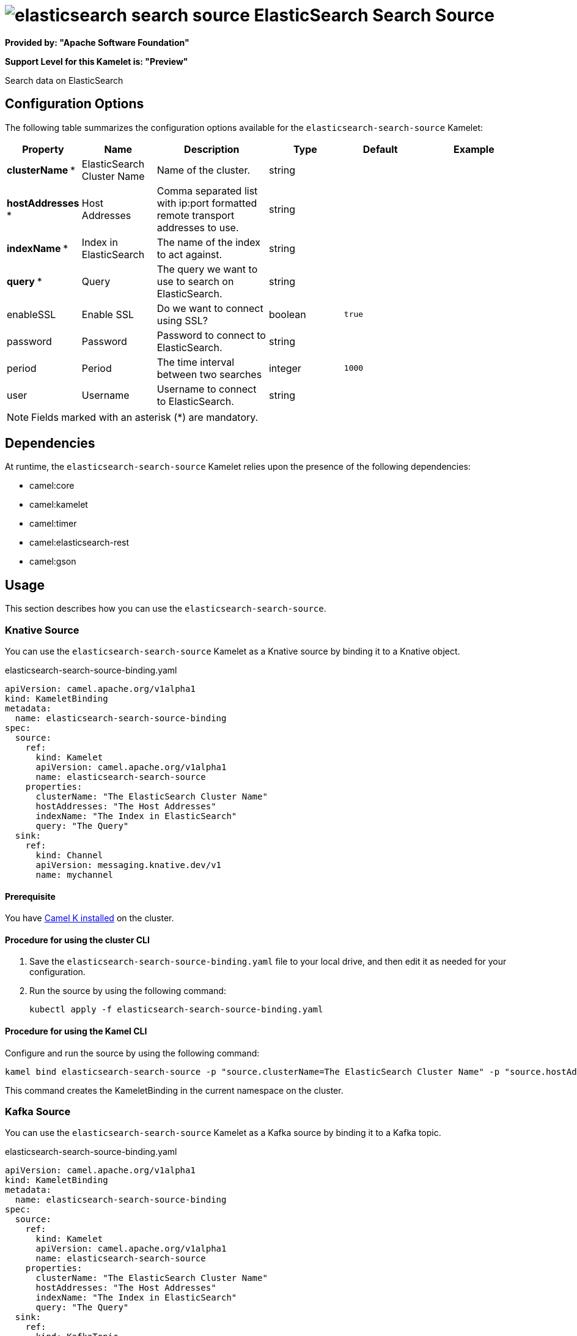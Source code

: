 // THIS FILE IS AUTOMATICALLY GENERATED: DO NOT EDIT

= image:kamelets/elasticsearch-search-source.svg[] ElasticSearch Search Source

*Provided by: "Apache Software Foundation"*

*Support Level for this Kamelet is: "Preview"*

Search data on ElasticSearch

== Configuration Options

The following table summarizes the configuration options available for the `elasticsearch-search-source` Kamelet:
[width="100%",cols="2,^2,3,^2,^2,^3",options="header"]
|===
| Property| Name| Description| Type| Default| Example
| *clusterName {empty}* *| ElasticSearch Cluster Name| Name of the cluster.| string| | 
| *hostAddresses {empty}* *| Host Addresses| Comma separated list with ip:port formatted remote transport addresses to use.| string| | 
| *indexName {empty}* *| Index in ElasticSearch| The name of the index to act against.| string| | 
| *query {empty}* *| Query| The query we want to use to search on ElasticSearch.| string| | 
| enableSSL| Enable SSL| Do we want to connect using SSL?| boolean| `true`| 
| password| Password| Password to connect to ElasticSearch.| string| | 
| period| Period| The time interval between two searches| integer| `1000`| 
| user| Username| Username to connect to ElasticSearch.| string| | 
|===

NOTE: Fields marked with an asterisk ({empty}*) are mandatory.


== Dependencies

At runtime, the `elasticsearch-search-source` Kamelet relies upon the presence of the following dependencies:

- camel:core
- camel:kamelet
- camel:timer
- camel:elasticsearch-rest
- camel:gson 

== Usage

This section describes how you can use the `elasticsearch-search-source`.

=== Knative Source

You can use the `elasticsearch-search-source` Kamelet as a Knative source by binding it to a Knative object.

.elasticsearch-search-source-binding.yaml
[source,yaml]
----
apiVersion: camel.apache.org/v1alpha1
kind: KameletBinding
metadata:
  name: elasticsearch-search-source-binding
spec:
  source:
    ref:
      kind: Kamelet
      apiVersion: camel.apache.org/v1alpha1
      name: elasticsearch-search-source
    properties:
      clusterName: "The ElasticSearch Cluster Name"
      hostAddresses: "The Host Addresses"
      indexName: "The Index in ElasticSearch"
      query: "The Query"
  sink:
    ref:
      kind: Channel
      apiVersion: messaging.knative.dev/v1
      name: mychannel
  
----

==== *Prerequisite*

You have xref:{camel-k-version}@camel-k::installation/installation.adoc[Camel K installed] on the cluster.

==== *Procedure for using the cluster CLI*

. Save the `elasticsearch-search-source-binding.yaml` file to your local drive, and then edit it as needed for your configuration.

. Run the source by using the following command:
+
[source,shell]
----
kubectl apply -f elasticsearch-search-source-binding.yaml
----

==== *Procedure for using the Kamel CLI*

Configure and run the source by using the following command:

[source,shell]
----
kamel bind elasticsearch-search-source -p "source.clusterName=The ElasticSearch Cluster Name" -p "source.hostAddresses=The Host Addresses" -p "source.indexName=The Index in ElasticSearch" -p "source.query=The Query" channel:mychannel
----

This command creates the KameletBinding in the current namespace on the cluster.

=== Kafka Source

You can use the `elasticsearch-search-source` Kamelet as a Kafka source by binding it to a Kafka topic.

.elasticsearch-search-source-binding.yaml
[source,yaml]
----
apiVersion: camel.apache.org/v1alpha1
kind: KameletBinding
metadata:
  name: elasticsearch-search-source-binding
spec:
  source:
    ref:
      kind: Kamelet
      apiVersion: camel.apache.org/v1alpha1
      name: elasticsearch-search-source
    properties:
      clusterName: "The ElasticSearch Cluster Name"
      hostAddresses: "The Host Addresses"
      indexName: "The Index in ElasticSearch"
      query: "The Query"
  sink:
    ref:
      kind: KafkaTopic
      apiVersion: kafka.strimzi.io/v1beta1
      name: my-topic
  
----

==== *Prerequisites*

* You've installed https://strimzi.io/[Strimzi].
* You've created a topic named `my-topic` in the current namespace.
* You have xref:{camel-k-version}@camel-k::installation/installation.adoc[Camel K installed] on the cluster.

==== *Procedure for using the cluster CLI*

. Save the `elasticsearch-search-source-binding.yaml` file to your local drive, and then edit it as needed for your configuration.

. Run the source by using the following command:
+
[source,shell]
----
kubectl apply -f elasticsearch-search-source-binding.yaml
----

==== *Procedure for using the Kamel CLI*

Configure and run the source by using the following command:

[source,shell]
----
kamel bind elasticsearch-search-source -p "source.clusterName=The ElasticSearch Cluster Name" -p "source.hostAddresses=The Host Addresses" -p "source.indexName=The Index in ElasticSearch" -p "source.query=The Query" kafka.strimzi.io/v1beta1:KafkaTopic:my-topic
----

This command creates the KameletBinding in the current namespace on the cluster.

== Kamelet source file

https://github.com/apache/camel-kamelets/blob/main/elasticsearch-search-source.kamelet.yaml

// THIS FILE IS AUTOMATICALLY GENERATED: DO NOT EDIT
